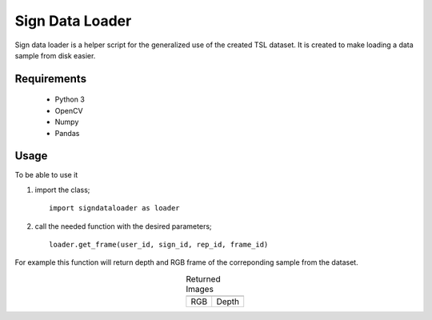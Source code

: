 .. highlight:: python

================
Sign Data Loader
================

Sign data loader is a helper script for the generalized use of the created TSL dataset. It is created to make loading a data sample from disk easier.

Requirements
--------------------
 - Python 3
 - OpenCV
 - Numpy
 - Pandas


Usage
-----------
To be able to use it

1. import the class; ::

    import signdataloader as loader

2. call the needed function with the desired parameters; ::    

    loader.get_frame(user_id, sign_id, rep_id, frame_id)

For example this function will return depth and RGB frame of the correponding sample from the dataset.


.. table:: Returned Images
   :align: center

   +---------+---------+
   | |color| | |depth| |
   +---------+---------+
   |   RGB   |  Depth  |
   +---------+---------+

.. |color| image:: ../images/color_image.png
   :scale: 60 %

.. |depth| image:: ../images/depth_image.png
   :scale: 60 %


